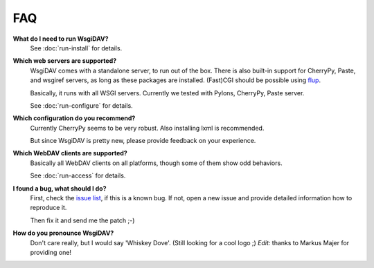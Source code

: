 *****
 FAQ
*****

**What do I need to run WsgiDAV?**
    See :doc:`run-install` for details.
    
**Which web servers are supported?**
    WsgiDAV comes with a standalone server, to run out of the box.
    There is also built-in support for CherryPy, Paste, and wsgiref servers, as
    long as these packages are installed.
    (Fast)CGI should be possible using `flup <http://trac.saddi.com/flup>`_.

    Basically, it runs with all WSGI servers. Currently we tested with Pylons, 
    CherryPy, Paste server. 
        
    See :doc:`run-configure` for details.
    
**Which configuration do you recommend?**
    Currently CherryPy seems to be very robust. Also installing lxml is
    recommended. 
    
    But since WsgiDAV is pretty new, please provide feedback on your experience. 
    
**Which WebDAV clients are supported?**
    Basically all WebDAV clients on all platforms, though some of them show odd 
    behaviors. 
    
    See :doc:`run-access` for details.

**I found a bug, what should I do?**
    First, check the `issue list <http://code.google.com/p/wsgidav/issues/list>`_, 
    if this is a known bug.
    If not, open a new issue and provide detailed information how to reproduce 
    it.
    
    Then fix it and send me the patch ;-)
    
**How do you pronounce WsgiDAV?**
    Don't care really, but I would say 'Whiskey Dove'.
    (Still looking for a cool logo ;)
    *Edit:* thanks to Markus Majer for providing one!
